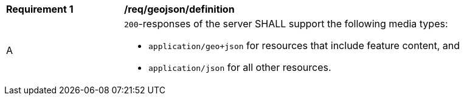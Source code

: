 [[req_geojson_definition]]
[width="90%",cols="2,6a"]
|===
^|*Requirement {counter:req-id}* |*/req/geojson/definition* 
^|A|`200`-responses of the server SHALL support the following media types: 

* `application/geo+json` for resources that include feature content, and
* `application/json` for all other resources.
|===
